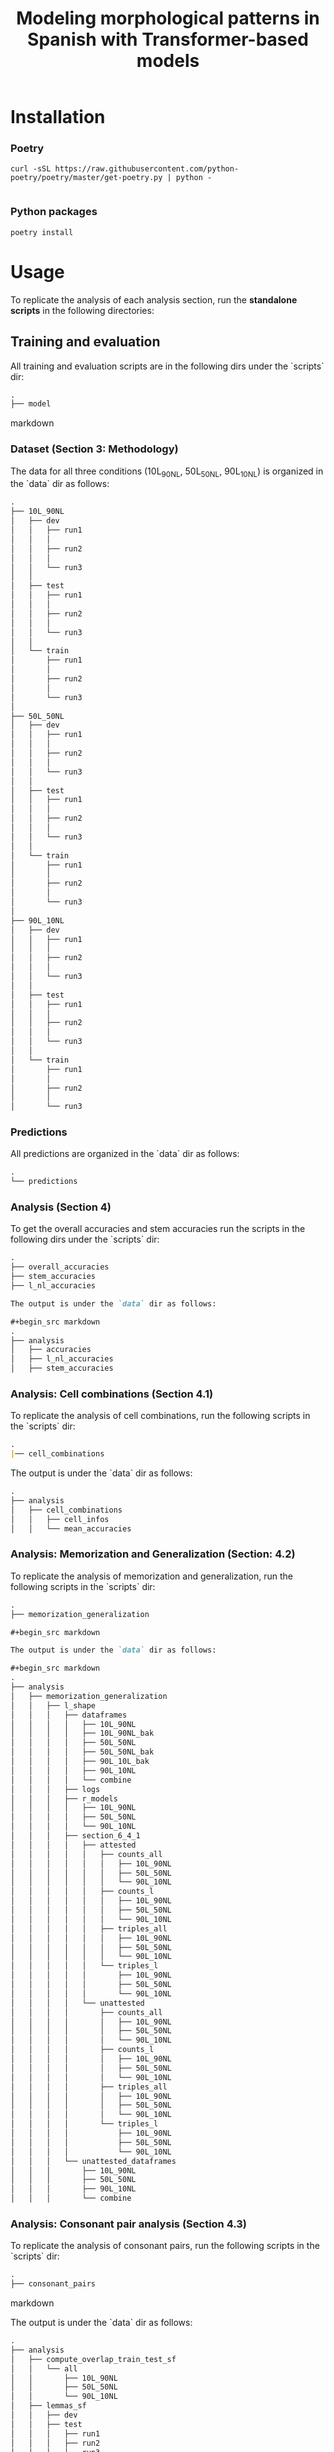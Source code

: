 #+TITLE: Modeling morphological patterns in Spanish with Transformer-based models


* Installation

*** Poetry
#+begin_src shell
curl -sSL https://raw.githubusercontent.com/python-poetry/poetry/master/get-poetry.py | python -

#+end_src


*** Python packages
#+begin_src shell
poetry install
#+end_src

* Usage

To replicate the analysis of each analysis section, run the *standalone scripts* in the following directories:

** Training and evaluation

All training and evaluation scripts are in the following dirs under the `scripts` dir:

#+begin_src markdown
.
├── model

#+end_src markdown

*** Dataset (Section 3: Methodology)

The data for all three conditions (10L_90NL, 50L_50NL, 90L_10NL) is organized in the `data` dir as follows:

#+begin_src markdown
.
├── 10L_90NL
│   ├── dev
│   │   ├── run1
│   │   │  
│   │   ├── run2
│   │   │
│   │   └── run3
│   │
│   ├── test
│   │   ├── run1
│   │   │
│   │   ├── run2
│   │   │
│   │   └── run3
│   │  
│   └── train
│       ├── run1
│       │  
│       ├── run2
│       │  
│       └── run3
│  
├── 50L_50NL
│   ├── dev
│   │   ├── run1
│   │   │  
│   │   ├── run2
│   │   │  
│   │   └── run3
│   │  
│   ├── test
│   │   ├── run1
│   │   │  
│   │   ├── run2
│   │   │  
│   │   └── run3
│   │  
│   └── train
│       ├── run1
│       │  
│       ├── run2
│       │  
│       └── run3
│  
├── 90L_10NL
│   ├── dev
│   │   ├── run1
│   │   │  
│   │   ├── run2
│   │   │  
│   │   └── run3
│   │  
│   ├── test
│   │   ├── run1
│   │   │  
│   │   ├── run2
│   │   │  
│   │   └── run3
│   │  
│   └── train
│       ├── run1
│       │  
│       ├── run2
│       │  
│       └── run3

#+end_src

*** Predictions

All predictions are organized in the `data` dir as follows:

#+begin_src markdown
.
└── predictions

#+end_src

*** Analysis (Section 4)

To get the overall accuracies and stem accuracies run the scripts in the following dirs under the `scripts` dir:

#+begin_src markdown
.
├── overall_accuracies
├── stem_accuracies
├── l_nl_accuracies

The output is under the `data` dir as follows:

#+begin_src markdown
.  
├── analysis
│   ├── accuracies
│   ├── l_nl_accuracies
│   ├── stem_accuracies

#+end_src

*** Analysis: Cell combinations (Section 4.1)

To replicate the analysis of cell combinations, run the following scripts in the `scripts` dir:

#+begin_src markdown
.
|── cell_combinations

#+end_src

The output is under the `data` dir as follows:

#+begin_src markdown
.
├── analysis
│   ├── cell_combinations
│   │   ├── cell_infos
│   │   └── mean_accuracies

#+end_src

*** Analysis: Memorization and Generalization (Section: 4.2)

To replicate the analysis of memorization and generalization, run the following scripts in the `scripts` dir:

#+begin_src markdown
.
├── memorization_generalization

#+begin_src markdown

The output is under the `data` dir as follows:

#+begin_src markdown
.
├── analysis
│   ├── memorization_generalization
│   │   ├── l_shape
│   │   │   ├── dataframes
│   │   │   │   ├── 10L_90NL
│   │   │   │   ├── 10L_90NL_bak
│   │   │   │   ├── 50L_50NL
│   │   │   │   ├── 50L_50NL_bak
│   │   │   │   ├── 90L_10L_bak
│   │   │   │   ├── 90L_10NL
│   │   │   │   └── combine
│   │   │   ├── logs
│   │   │   ├── r_models
│   │   │   │   ├── 10L_90NL
│   │   │   │   ├── 50L_50NL
│   │   │   │   └── 90L_10NL
│   │   │   ├── section_6_4_1
│   │   │   │   ├── attested
│   │   │   │   │   ├── counts_all
│   │   │   │   │   │   ├── 10L_90NL
│   │   │   │   │   │   ├── 50L_50NL
│   │   │   │   │   │   └── 90L_10NL
│   │   │   │   │   ├── counts_l
│   │   │   │   │   │   ├── 10L_90NL
│   │   │   │   │   │   ├── 50L_50NL
│   │   │   │   │   │   └── 90L_10NL
│   │   │   │   │   ├── triples_all
│   │   │   │   │   │   ├── 10L_90NL
│   │   │   │   │   │   ├── 50L_50NL
│   │   │   │   │   │   └── 90L_10NL
│   │   │   │   │   └── triples_l
│   │   │   │   │       ├── 10L_90NL
│   │   │   │   │       ├── 50L_50NL
│   │   │   │   │       └── 90L_10NL
│   │   │   │   └── unattested
│   │   │   │       ├── counts_all
│   │   │   │       │   ├── 10L_90NL
│   │   │   │       │   ├── 50L_50NL
│   │   │   │       │   └── 90L_10NL
│   │   │   │       ├── counts_l
│   │   │   │       │   ├── 10L_90NL
│   │   │   │       │   ├── 50L_50NL
│   │   │   │       │   └── 90L_10NL
│   │   │   │       ├── triples_all
│   │   │   │       │   ├── 10L_90NL
│   │   │   │       │   ├── 50L_50NL
│   │   │   │       │   └── 90L_10NL
│   │   │   │       └── triples_l
│   │   │   │           ├── 10L_90NL
│   │   │   │           ├── 50L_50NL
│   │   │   │           └── 90L_10NL
│   │   │   └── unattested_dataframes
│   │   │       ├── 10L_90NL
│   │   │       ├── 50L_50NL
│   │   │       ├── 90L_10NL
│   │   │       └── combine

#+end_src


*** Analysis: Consonant pair analysis (Section 4.3)

To replicate the analysis of consonant pairs, run the following scripts in the `scripts` dir:
#+begin_src markdown
.
├── consonant_pairs

#+end_src markdown

The output is under the `data` dir as follows:

#+begin_src markdown
.
├── analysis
│   ├── compute_overlap_train_test_sf
│   │   └── all
│   │       ├── 10L_90NL
│   │       ├── 50L_50NL
│   │       └── 90L_10NL
│   ├── lemmas_sf
│   │   ├── dev
│   │   ├── test
│   │   │   ├── run1
│   │   │   ├── run2
│   │   │   └── run3
│   │   └── train
│   │       ├── run1
│   │       ├── run2
│   │       └── run3
│   ├── overlap_lemma_train_test_sf
│   │   ├── all
│   │   └── l_shaped
│   │       ├── 10L_90NL
│   │       ├── 50L_50NL
│   │       └── 90L_10NL
│   ├── lemma_test_pred_sf
│   │   ├── 10L_90NL
│   │   │   └── avg
│   │   ├── 50L_50NL
│   │   │   └── avg
│   │   └── 90L_10NL
│   │       └── avg
│   ├── lemma_train_test_sf
│   │   ├── all
│   │   │   ├── test
│   │   │   │   ├── run1
│   │   │   │   ├── run2
│   │   │   │   └── run3
│   │   │   └── train
│   │   │       ├── run1
│   │   │       ├── run2
│   │   │       └── run3
│   │   └── l_shaped
│   │       ├── test
│   │       │   ├── run1
│   │       │   ├── run2
│   │       │   └── run3
│   │       └── train
│   │           ├── run1
│   │           ├── run2
│   │           └── run3
│   ├── l_shaped
│   │   └── lemma_sf
│   │       ├── pred
│   │       │   ├── 10L_90NL
│   │       │   │   ├── figure_3
│   │       │   │   │   ├── run1
│   │       │   │   │   ├── run2
│   │       │   │   │   └── run3
│   │       │   │   ├── run1
│   │       │   │   ├── run2
│   │       │   │   └── run3
│   │       │   ├── 50L_50NL
│   │       │   │   ├── figure_3
│   │       │   │   │   ├── run1
│   │       │   │   │   ├── run2
│   │       │   │   │   └── run3
│   │       │   │   ├── run1
│   │       │   │   ├── run2
│   │       │   │   └── run3
│   │       │   ├── 90L_10NL
│   │       │   │   ├── figure_3
│   │       │   │   │   ├── run1
│   │       │   │   │   ├── run2
│   │       │   │   │   └── run3
│   │       │   │   ├── run1
│   │       │   │   ├── run2
│   │       │   │   └── run3
│   │       │   └── all_models
│   │       ├── test
│   │       │   ├── 10L_90NL
│   │       │   │   ├── appendix_f
│   │       │   │   │   ├── run1
│   │       │   │   │   ├── run2
│   │       │   │   │   └── run3
│   │       │   │   ├── run1
│   │       │   │   ├── run2
│   │       │   │   └── run3
│   │       │   ├── 50L_50NL
│   │       │   │   ├── appendix_f
│   │       │   │   │   ├── run1
│   │       │   │   │   ├── run2
│   │       │   │   │   └── run3
│   │       │   │   ├── run1
│   │       │   │   ├── run2
│   │       │   │   └── run3
│   │       │   ├── 90L_10NL
│   │       │   │   ├── appendix_f
│   │       │   │   │   ├── run1
│   │       │   │   │   ├── run2
│   │       │   │   │   └── run3
│   │       │   │   ├── run1
│   │       │   │   ├── run2
│   │       │   │   └── run3
│   │       │   └── all_models
│   │       └── train
│   │           ├── 10L_90NL
│   │           │   ├── appendix_f
│   │           │   │   ├── run1
│   │           │   │   ├── run2
│   │           │   │   └── run3
│   │           │   ├── run1
│   │           │   ├── run2
│   │           │   └── run3
│   │           ├── 50L_50NL
│   │           │   ├── appendix_f
│   │           │   │   ├── run1
│   │           │   │   ├── run2
│   │           │   │   └── run3
│   │           │   ├── run1
│   │           │   ├── run2
│   │           │   └── run3
│   │           ├── 90L_10NL
│   │           │   ├── appendix_f
│   │           │   │   ├── run1
│   │           │   │   ├── run2
│   │           │   │   └── run3
│   │           │   ├── run1
│   │           │   ├── run2
│   │           │   └── run3
│   │           └── all_models

#+end_src

*** Analysis: Suffix analysis (Section 4.3)

To replicate the Suffix analysis (Section 4.3), run the following scripts in the `scripts` dir:

#+begin_src markdown
.
├── suffix_errors

#+end_src

The output is under the `data` dir as follows:

#+begin_src markdown
.
├── analysis
│   ├── suffix_accuracies
│   │   ├── 10L_90NL
│   │   │   ├── ar_suffixes
│   │   │   ├── er_suffixes
│   │   │   ├── ir_suffixes
│   │   │   ├── lshaped
│   │   │   │   └── overall_accuracies
│   │   │   ├── nlshaped
│   │   │   │   └── overall_accuracies
│   │   │   └── overall_accuracies
│   │   ├── 50L_50NL
│   │   │   ├── ar_suffixes
│   │   │   ├── er_suffixes
│   │   │   ├── ir_suffixes
│   │   │   ├── lshaped
│   │   │   │   └── overall_accuracies
│   │   │   ├── nlshaped
│   │   │   │   └── overall_accuracies
│   │   │   └── overall_accuracies
│   │   └── 90L_10NL
│   │       ├── ar_suffixes
│   │       ├── er_suffixes
│   │       ├── ir_suffixes
│   │       ├── lshaped
│   │       │   └── overall_accuracies
│   │       ├── nlshaped
│   │       │   └── overall_accuracies
│   │       └── overall_accuracies
│   ├── suffix_errors
│   │   ├── 10L_90NL
│   │   │   ├── ar_suffixes
│   │   │   ├── er_suffixes
│   │   │   └── ir_suffixes
│   │   ├── 50L_50NL
│   │   │   ├── ar_suffixes
│   │   │   ├── er_suffixes
│   │   │   └── ir_suffixes
│   │   └── 90L_10NL
│   │       ├── ar_suffixes
│   │       ├── er_suffixes
│   │       └── ir_suffixes

#+end_src

*** Analysis: Plots

All plots can be found here:

#+begin_src markdown
.
├── analysis
│   ├── plots

#+end_src


*** Missclassifications

The misclassified L-shaped and NL-shaped words are under the `data` dir as follows:

#+begin_src markdown
.
├── analysis
│   ├── misclassification
│   │   ├── 10L_90NL
│   │   │   ├── src
│   │   │   │   ├── test
│   │   │   │   └── train
│   │   │   └── tgt
│   │   │       ├── test
│   │   │       └── train
│   │   ├── 50L_50NL
│   │   │   ├── src
│   │   │   │   ├── test
│   │   │   │   └── train
│   │   │   └── tgt
│   │   │       ├── test
│   │   │       └── train
│   │   └── 90L_10NL
│   │       ├── src
│   │       │   ├── test
│   │       │   └── train
│   │       └── tgt
│   │           ├── test
│   │           └── train
#+end_src
